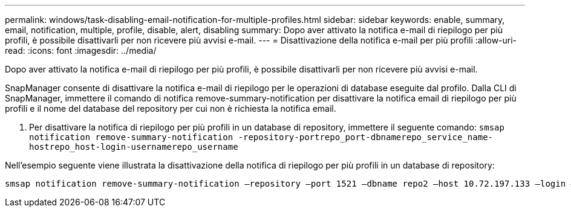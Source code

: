---
permalink: windows/task-disabling-email-notification-for-multiple-profiles.html 
sidebar: sidebar 
keywords: enable, summary, email, notification, multiple, profile, disable, alert, disabling 
summary: Dopo aver attivato la notifica e-mail di riepilogo per più profili, è possibile disattivarli per non ricevere più avvisi e-mail. 
---
= Disattivazione della notifica e-mail per più profili
:allow-uri-read: 
:icons: font
:imagesdir: ../media/


[role="lead"]
Dopo aver attivato la notifica e-mail di riepilogo per più profili, è possibile disattivarli per non ricevere più avvisi e-mail.

SnapManager consente di disattivare la notifica e-mail di riepilogo per le operazioni di database eseguite dal profilo. Dalla CLI di SnapManager, immettere il comando di notifica remove-summary-notification per disattivare la notifica email di riepilogo per più profili e il nome del database del repository per cui non è richiesta la notifica email.

. Per disattivare la notifica di riepilogo per più profili in un database di repository, immettere il seguente comando: `smsap notification remove-summary-notification -repository-portrepo_port-dbnamerepo_service_name-hostrepo_host-login-usernamerepo_username`


Nell'esempio seguente viene illustrata la disattivazione della notifica di riepilogo per più profili in un database di repository:

[listing]
----

smsap notification remove-summary-notification –repository –port 1521 –dbname repo2 –host 10.72.197.133 –login –username oba5
----